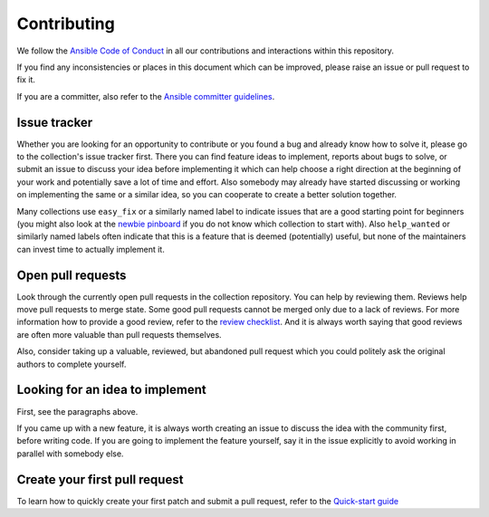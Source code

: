************
Contributing
************

We follow the `Ansible Code of Conduct <https://docs.ansible.com/ansible/latest/community/code_of_conduct.html>`_ in all our contributions and interactions within this repository.

If you find any inconsistencies or places in this document which can be improved, please raise an issue or pull request to fix it.

If you are a committer, also refer to the `Ansible committer guidelines <https://docs.ansible.com/ansible/devel/community/committer_guidelines.html>`_.

Issue tracker
=============

Whether you are looking for an opportunity to contribute or you found a bug and already know how to solve it, please go to the collection's issue tracker first.
There you can find feature ideas to implement, reports about bugs to solve, or submit an issue to discuss your idea before implementing it which can help choose a right direction at the beginning of your work and potentially save a lot of time and effort.
Also somebody may already have started discussing or working on implementing the same or a similar idea,
so you can cooperate to create a better solution together.

Many collections use ``easy_fix`` or a similarly named label to indicate issues that are a good starting point for beginners (you might also look at the `newbie pinboard <https://github.com/ansible/community/issues/437>`_ if you do not know which collection to start with). Also ``help_wanted`` or similarly named labels often indicate that this is a feature that is deemed (potentially) useful, but none of the maintainers can invest time to actually implement it.

Open pull requests
==================

Look through the currently open pull requests in the collection repository.
You can help by reviewing them. Reviews help move pull requests to merge state. Some good pull requests cannot be merged only due to a lack of reviews. For more information how to provide a good review, refer to the `review checklist <review_checklist.rst>`_.
And it is always worth saying that good reviews are often more valuable than pull requests themselves.

Also, consider taking up a valuable, reviewed, but abandoned pull request which you could politely ask the original authors to complete yourself.

Looking for an idea to implement
================================

First, see the paragraphs above.

If you came up with a new feature, it is always worth creating an issue
to discuss the idea with the community first, before writing code.
If you are going to implement the feature yourself, say it in the issue explicitly to avoid working in parallel with somebody else.

Create your first pull request
==============================

To learn how to quickly create your first patch and submit a pull request, refer to the `Quick-start guide <create_pr_quick_start_guide.rst>`_
